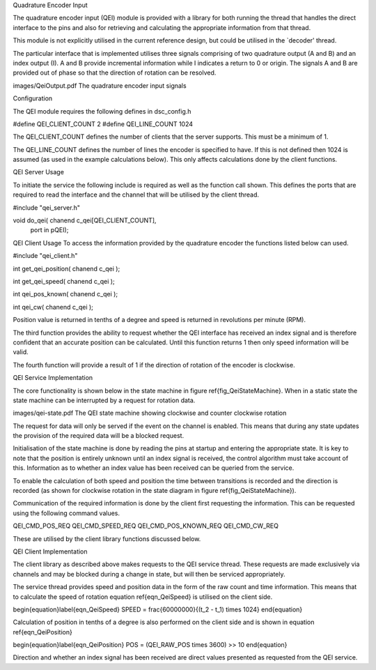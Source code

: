 Quadrature Encoder Input

The quadrature encoder input (QEI) module is provided with a library for both running the thread that handles the direct interface to the pins and also for retrieving and calculating the appropriate information from that thread. 

This module is not explicitly utilised in the current reference design, but could be utilised in the `decoder' thread.

The particular interface that is implemented utilises three signals comprising of two quadrature output (A and B) and an index output (I). A and B provide incremental information while I indicates a return to 0 or origin. The signals A and B are provided out of phase so that the direction of rotation can be resolved.

images/QeiOutput.pdf
The quadrature encoder input signals


Configuration

The QEI module requires the following defines in dsc_config.h


#define QEI_CLIENT_COUNT 2
#define QEI_LINE_COUNT 1024


The QEI_CLIENT_COUNT defines the number of clients that the server supports. This must be a minimum of 1.

The QEI_LINE_COUNT defines the number of lines the encoder is specified to have. If this is not defined then 1024 is assumed (as used in the example calculations below). This only affects calculations done by the client functions.

QEI Server Usage

To initiate the service the following include is required as well as the function call shown. This defines the ports that are required to read the interface and the channel that will be utilised by the client thread.


#include "qei_server.h"

void do_qei( chanend c_qei[QEI_CLIENT_COUNT],
	port in pQEI);


QEI Client Usage
To access the information provided by the quadrature encoder the functions listed below can used.


#include "qei_client.h"

int get_qei_position( chanend c_qei );

int get_qei_speed( chanend c_qei );

int qei_pos_known( chanend c_qei );

int qei_cw( chanend c_qei );


Position value is returned in tenths of a degree and speed is returned in revolutions per minute (RPM). 

The third function provides the ability to request whether the QEI interface has received an index signal and is therefore confident that an accurate position can be calculated. Until this function returns 1 then only speed information will be valid.

The fourth function will provide a result of 1 if the direction of rotation of the encoder is clockwise.

QEI Service Implementation

The core functionality is shown below in the state machine in figure \ref{fig_QeiStateMachine}. When in a static state the state machine can be interrupted by a request for rotation data.

images/qei-state.pdf
The QEI state machine showing clockwise and counter clockwise rotation


The request for data will only be served if the event on the channel is enabled. This means that during any state updates the provision of the required data will be a blocked request.

Initialisation of the state machine is done by reading the pins at startup and entering the appropriate state. It is key to note that the position is entirely unknown until an index signal is received, the control algorithm must take account of this. Information as to whether an index value has been received can be queried from the service.

To enable the calculation of both speed and position the time between transitions is recorded and the direction is recorded (as shown for clockwise rotation in the state diagram in figure \ref{fig_QeiStateMachine}).

Communication of the required information is done by the client first requesting the information. This can be requested using the following command values.


QEI_CMD_POS_REQ
QEI_CMD_SPEED_REQ
QEI_CMD_POS_KNOWN_REQ
QEI_CMD_CW_REQ


These are utilised by the client library functions discussed below.

QEI Client Implementation

The client library as described above makes requests to the QEI service thread. These requests are made exclusively via channels and may be blocked during a change in state, but will then be serviced appropriately.

The service thread provides speed and position data in the form of the raw count and time information. This means that to calculate the speed of rotation equation \ref{eqn_QeiSpeed} is utilised on the client side.

\begin{equation}\label{eqn_QeiSpeed}
SPEED =  \frac{60000000}{(t_2 - t_1) \times 1024}
\end{equation}

Calculation of position in tenths of a degree is also performed on the client side and is shown in equation \ref{eqn_QeiPosition}

\begin{equation}\label{eqn_QeiPosition}
POS = (QEI\_RAW\_POS \times 3600) >> 10 
\end{equation}

Direction and whether an index signal has been received are direct values presented as requested from the QEI service.
